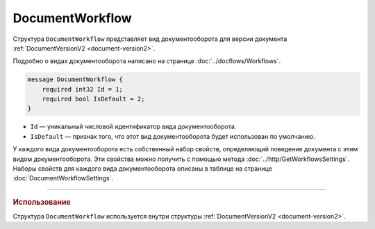 ﻿DocumentWorkflow
================

Структура ``DocumentWorkflow`` представляет вид документооборота для версии документа :ref:`DocumentVersionV2 <document-version2>`.

Подробно о видах документооборота написано на странице :doc:`../docflows/Workflows`.

.. code-block:: protobuf

    message DocumentWorkflow {
        required int32 Id = 1;
        required bool IsDefault = 2;
    }

- ``Id`` — уникальный числовой идентификатор вида документооборота.
- ``IsDefault`` — признак того, что этот вид документооборота будет использован по умолчанию.

У каждого вида документооборота есть собственный набор свойств, определяющий поведение документа с этим видом документооборота. Эти свойства можно получить с помощью метода :doc:`../http/GetWorkflowsSettings`.
Наборы свойств для каждого вида документооборота описаны в таблице на странице :doc:`DocumentWorkflowSettings`.

----

.. rubric:: Использование

Структура ``DocumentWorkflow`` используется внутри структуры :ref:`DocumentVersionV2 <document-version2>`.